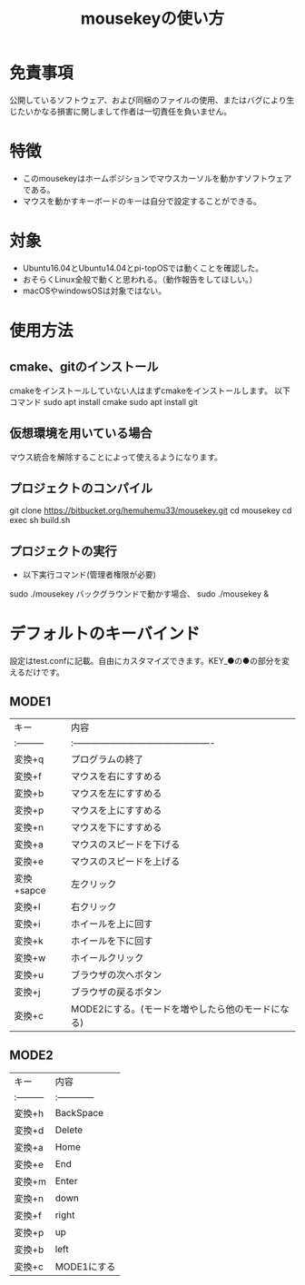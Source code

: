 
#+TITLE: mousekeyの使い方


* 免責事項
公開しているソフトウェア、および同梱のファイルの使用、またはバグにより生じたいかなる損害に関しまして作者は一切責任を負いません。

* 特徴
- このmousekeyはホームポジションでマウスカーソルを動かすソフトウェアである。
- マウスを動かすキーボードのキーは自分で設定することができる。

* 対象
- Ubuntu16.04とUbuntu14.04とpi-topOSでは動くことを確認した。
- おそらくLinux全般で動くと思われる。（動作報告をしてほしい。）
- macOSやwindowsOSは対象ではない。

* 使用方法
** cmake、gitのインストール
cmakeをインストールしていない人はまずcmakeをインストールします。
以下コマンド
sudo apt install cmake
sudo apt install git

** 仮想環境を用いている場合
   マウス統合を解除することによって使えるようになります。
** プロジェクトのコンパイル
git clone https://bitbucket.org/hemuhemu33/mousekey.git
cd mousekey
cd exec
sh build.sh

** プロジェクトの実行
- 以下実行コマンド(管理者権限が必要)
sudo ./mousekey
バックグラウンドで動かす場合、
sudo ./mousekey &

* デフォルトのキーバインド
設定はtest.confに記載。自由にカスタマイズできます。KEY_●の●の部分を変えるだけです。
** MODE1
| キー       | 内容                                              |
| :--------- | :----------------------------------------------   |
| 変換+q     | プログラムの終了                                  |
| 変換+f     | マウスを右にすすめる                              |
| 変換+b     | マウスを左にすすめる                              |
| 変換+p     | マウスを上にすすめる                              |
| 変換+n     | マウスを下にすすめる                              |
| 変換+a     | マウスのスピードを下げる                          |
| 変換+e     | マウスのスピードを上げる                          |
| 変換+sapce | 左クリック                                        |
| 変換+l     | 右クリック                                        |
| 変換+i     | ホイールを上に回す                                |
| 変換+k     | ホイールを下に回す                                |
| 変換+w     | ホイールクリック                                  |
| 変換+u     | ブラウザの次へボタン                              |
| 変換+j     | ブラウザの戻るボタン                              |
| 変換+c     | MODE2にする。(モードを増やしたら他のモードになる) |



** MODE2
| キー       | 内容          |
| :--------- | :------------ |
| 変換+h     | BackSpace     |
| 変換+d     | Delete        |
| 変換+a     | Home          |
| 変換+e     | End           |
| 変換+m     | Enter         |
| 変換+n     | down          |
| 変換+f     | right         |
| 変換+p     | up            |
| 変換+b     | left          |
| 変換+c     | MODE1にする   |


